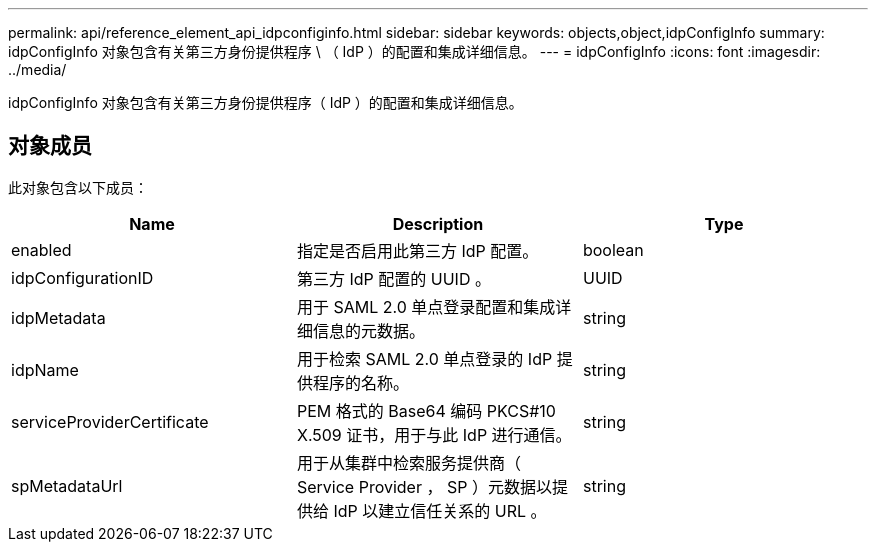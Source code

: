 ---
permalink: api/reference_element_api_idpconfiginfo.html 
sidebar: sidebar 
keywords: objects,object,idpConfigInfo 
summary: idpConfigInfo 对象包含有关第三方身份提供程序 \ （ IdP ）的配置和集成详细信息。 
---
= idpConfigInfo
:icons: font
:imagesdir: ../media/


[role="lead"]
idpConfigInfo 对象包含有关第三方身份提供程序（ IdP ）的配置和集成详细信息。



== 对象成员

此对象包含以下成员：

|===
| Name | Description | Type 


 a| 
enabled
 a| 
指定是否启用此第三方 IdP 配置。
 a| 
boolean



 a| 
idpConfigurationID
 a| 
第三方 IdP 配置的 UUID 。
 a| 
UUID



 a| 
idpMetadata
 a| 
用于 SAML 2.0 单点登录配置和集成详细信息的元数据。
 a| 
string



 a| 
idpName
 a| 
用于检索 SAML 2.0 单点登录的 IdP 提供程序的名称。
 a| 
string



 a| 
serviceProviderCertificate
 a| 
PEM 格式的 Base64 编码 PKCS#10 X.509 证书，用于与此 IdP 进行通信。
 a| 
string



 a| 
spMetadataUrl
 a| 
用于从集群中检索服务提供商（ Service Provider ， SP ）元数据以提供给 IdP 以建立信任关系的 URL 。
 a| 
string

|===
